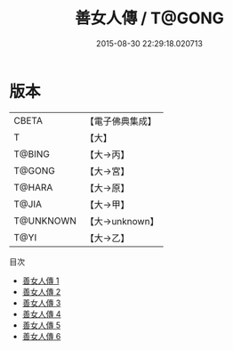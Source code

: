#+TITLE: 善女人傳 / T@GONG

#+DATE: 2015-08-30 22:29:18.020713
* 版本
 |     CBETA|【電子佛典集成】|
 |         T|【大】     |
 |    T@BING|【大→丙】   |
 |    T@GONG|【大→宮】   |
 |    T@HARA|【大→原】   |
 |     T@JIA|【大→甲】   |
 | T@UNKNOWN|【大→unknown】|
 |      T@YI|【大→乙】   |
目次
 - [[file:KR6r0155_001.txt][善女人傳 1]]
 - [[file:KR6r0155_002.txt][善女人傳 2]]
 - [[file:KR6r0155_003.txt][善女人傳 3]]
 - [[file:KR6r0155_004.txt][善女人傳 4]]
 - [[file:KR6r0155_005.txt][善女人傳 5]]
 - [[file:KR6r0155_006.txt][善女人傳 6]]
